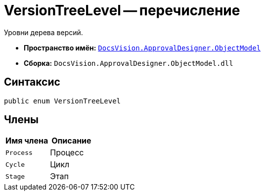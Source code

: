 = VersionTreeLevel -- перечисление

Уровни дерева версий.

* *Пространство имён:* `xref:api/DocsVision/Platform/ObjectModel/ObjectModel_NS.adoc[DocsVision.ApprovalDesigner.ObjectModel]`
* *Сборка:* `DocsVision.ApprovalDesigner.ObjectModel.dll`

== Синтаксис

[source,csharp]
----
public enum VersionTreeLevel
----

== Члены

[cols=",",options="header"]
|===
|Имя члена |Описание
|`Process` |Процесс
|`Cycle` |Цикл
|`Stage` |Этап
|===
